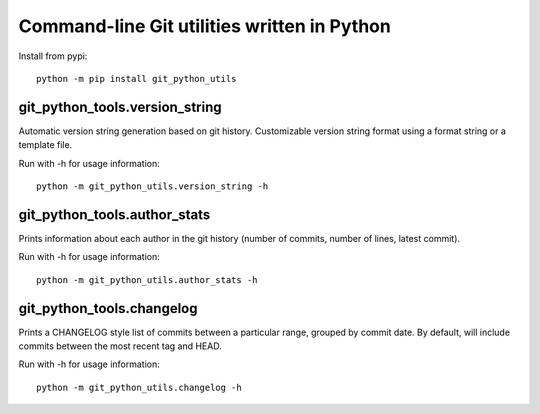 Command-line Git utilities written in Python
--------------------------------------------

Install from pypi:

::

    python -m pip install git_python_utils

git_python_tools.version_string
===============================

Automatic version string generation based on git history. Customizable version string
format using a format string or a template file.

Run with -h for usage information:

::

    python -m git_python_utils.version_string -h

git_python_tools.author_stats
=============================

Prints information about each author in the git history (number of commits,
number of lines, latest commit).

Run with -h for usage information:

::

    python -m git_python_utils.author_stats -h

git_python_tools.changelog
==========================

Prints a CHANGELOG style list of commits between a particular range, grouped
by commit date. By default, will include commits between the most recent tag and
HEAD.

Run with -h for usage information:

::

    python -m git_python_utils.changelog -h

